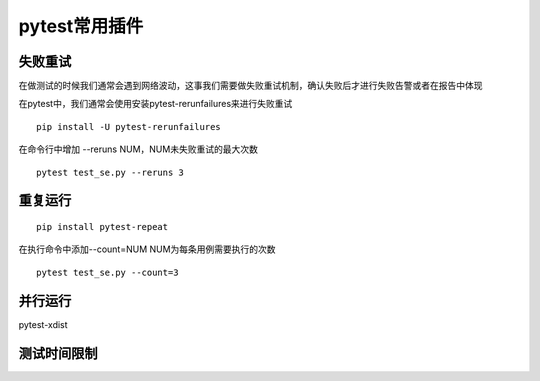 pytest常用插件
================================================


失败重试
-----------------------------------------

在做测试的时候我们通常会遇到网络波动，这事我们需要做失败重试机制，确认失败后才进行失败告警或者在报告中体现

在pytest中，我们通常会使用安装pytest-rerunfailures来进行失败重试

::

	pip install -U pytest-rerunfailures

在命令行中增加 --reruns NUM，NUM未失败重试的最大次数
::

	pytest test_se.py --reruns 3


重复运行
-----------------------------------------

::

	pip install pytest-repeat


在执行命令中添加--count=NUM NUM为每条用例需要执行的次数

::

	pytest test_se.py --count=3


并行运行
-----------------------------------------
pytest-xdist



测试时间限制
-----------------------------------------


